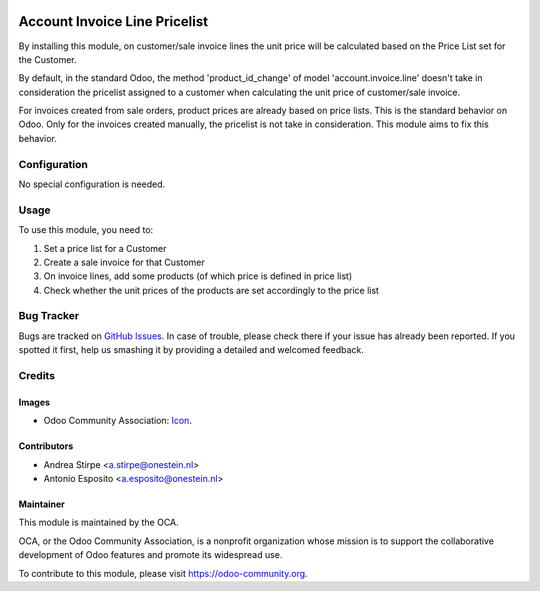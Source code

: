 
.. image:: https://img.shields.io/badge/licence-AGPL--3-blue.svg
   :target: http://www.gnu.org/licenses/agpl-3.0-standalone.html
   :alt: License: AGPL-3

==============================
Account Invoice Line Pricelist
==============================

By installing this module, on customer/sale invoice lines the unit price will
be calculated based on the Price List set for the Customer.

By default, in the standard Odoo, the method 'product_id_change' of model
'account.invoice.line' doesn't take in consideration the pricelist assigned
to a customer when calculating the unit price of customer/sale invoice.

For invoices created from sale orders, product prices are already based on
price lists. This is the standard behavior on Odoo. Only for the invoices
created manually, the pricelist is not take in consideration.
This module aims to fix this behavior.




Configuration
=============

No special configuration is needed.


Usage
=====

To use this module, you need to:

#. Set a price list for a Customer
#. Create a sale invoice for that Customer
#. On invoice lines, add some products (of which price is defined in price list)
#. Check whether the unit prices of the products are set accordingly to the price list

.. image:: https://odoo-community.org/website/image/ir.attachment/5784_f2813bd/datas
   :alt: Try me on Runbot
   :target: https://runbot.odoo-community.org/runbot/95/8.0

Bug Tracker
===========

Bugs are tracked on `GitHub Issues
<https://github.com/OCA/account-invoicing/issues>`_. In case of trouble, please
check there if your issue has already been reported. If you spotted it first,
help us smashing it by providing a detailed and welcomed feedback.

Credits
=======

Images
------

* Odoo Community Association: `Icon <https://github.com/OCA/maintainer-tools/blob/master/template/module/static/description/icon.svg>`_.

Contributors
------------

* Andrea Stirpe <a.stirpe@onestein.nl>
* Antonio Esposito <a.esposito@onestein.nl>


Maintainer
----------

.. image:: https://odoo-community.org/logo.png
   :alt: Odoo Community Association
   :target: https://odoo-community.org

This module is maintained by the OCA.

OCA, or the Odoo Community Association, is a nonprofit organization whose
mission is to support the collaborative development of Odoo features and
promote its widespread use.

To contribute to this module, please visit https://odoo-community.org.
